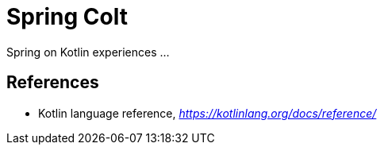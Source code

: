 Spring Colt
===========

Spring on Kotlin experiences ...

References
----------
- Kotlin language reference, _https://kotlinlang.org/docs/reference/_

